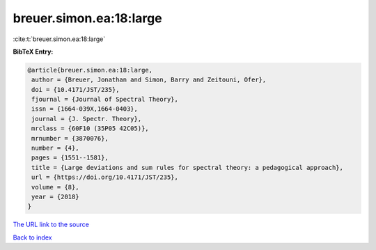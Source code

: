 breuer.simon.ea:18:large
========================

:cite:t:`breuer.simon.ea:18:large`

**BibTeX Entry:**

.. code-block:: bibtex

   @article{breuer.simon.ea:18:large,
    author = {Breuer, Jonathan and Simon, Barry and Zeitouni, Ofer},
    doi = {10.4171/JST/235},
    fjournal = {Journal of Spectral Theory},
    issn = {1664-039X,1664-0403},
    journal = {J. Spectr. Theory},
    mrclass = {60F10 (35P05 42C05)},
    mrnumber = {3870076},
    number = {4},
    pages = {1551--1581},
    title = {Large deviations and sum rules for spectral theory: a pedagogical approach},
    url = {https://doi.org/10.4171/JST/235},
    volume = {8},
    year = {2018}
   }
`The URL link to the source <ttps://doi.org/10.4171/JST/235}>`_


`Back to index <../By-Cite-Keys.html>`_

